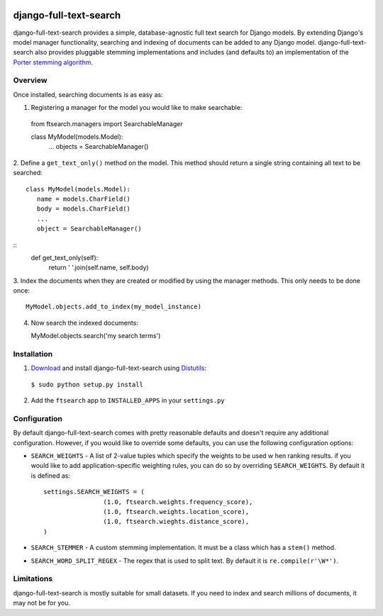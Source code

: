 .. image:: http://pledgie.com/campaigns/14385.png?skin_name=chrome
    :alt: A simple database-agnostic full text search for Django
    :target: http://www.pledgie.com/campaigns/14385

django-full-text-search
=======================

django-full-text-search provides a simple, database-agnostic full text search
for Django models.  By extending Django's model manager functionality, 
searching and indexing of documents can be added to any Django model.  
django-full-text-search also provides pluggable stemming implementations and
includes (and defaults to) an implementation of the `Porter stemming algorithm`_.


Overview
--------

Once installed, searching documents is as easy as:

1. Registering a manager for the model you would like to make searchable: ::

  from ftsearch.managers import SearchableManager

  class MyModel(models.Model):
    ...
    objects = SearchableManager()


2. Define a ``get_text_only()`` method on the model.  This method should return
a single string containing all text to be searched: ::

  class MyModel(models.Model):
     name = models.CharField()
     body = models.CharField()
     ...
     object = SearchableManager()
:: 
     def get_text_only(self):
        return ' '.join(self.name, self.body)


3. Index the documents when they are created or modified by using the manager
methods.  This only needs to be done once: ::

   MyModel.objects.add_to_index(my_model_instance)

4. Now search the indexed documents: ::

   MyModel.objects.search('my search terms')


Installation
------------

1. Download_ and install django-full-text-search using Distutils_:

  ``$ sudo python setup.py install``

2. Add the ``ftsearch`` app to ``INSTALLED_APPS`` in your ``settings.py``


Configuration
-------------

By default django-full-text-search comes with pretty reasonable defaults and
doesn't require any additional configuration.  However, if you would like to
override some defaults, you can use the following configuration options:

* ``SEARCH_WEIGHTS`` - A list of 2-value tuples which specify the weights to 
  be used w hen ranking results.  if you would like to add application-specific
  weighting rules, you can do so by overriding ``SEARCH_WEIGHTS``.  By default
  it is defined as: ::

 	settings.SEARCH_WEIGHTS = (
			(1.0, ftsearch.weights.frequency_score),
			(1.0, ftsearch.weights.location_score),
			(1.0, ftsearch.wieghts.distance_score),
	)
 
* ``SEARCH_STEMMER`` - A custom stemming implementation.  It must be a class
  which has a ``stem()`` method.

* ``SEARCH_WORD_SPLIT_REGEX`` - The regex that is used to split text.  By 
  default it is ``re.compile(r'\W*')``.


Limitations
-----------

django-full-text-search is mostly suitable for small datasets.  If you need
to index and search millions of documents, it may not be for you.  


.. _Porter stemming algorithm: http://tartarus.org/~martin/PorterStemmer/
.. _Download: http://github.com/parickomatic/django-full-text-search/downloads
.. _Distutils: http://docs.python.org/distutils/
